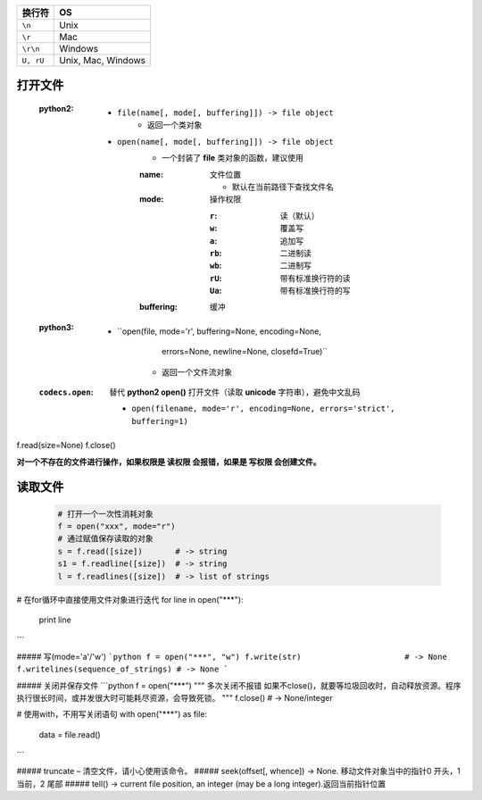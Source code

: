 =========  ====
换行符        OS
=========  ====
``\n``       Unix
``\r``       Mac
``\r\n``     Windows
``U, rU``    Unix, Mac, Windows
=========  ====


打开文件
--------
    :python2:
        - ``file(name[, mode[, buffering]]) -> file object``
            - 返回一个类对象
        - ``open(name[, mode[, buffering]]) -> file object``
            - 一个封装了 **file** 类对象的函数，建议使用
            :name: 文件位置

                - 默认在当前路径下查找文件名
            :mode: 操作权限

                :``r``:  读（默认）
                :``w``:  覆盖写
                :``a``:  追加写
                :``rb``: 二进制读
                :``wb``: 二进制写
                :``rU``: 带有标准换行符的读
                :``Ua``: 带有标准换行符的写
            :buffering: 缓冲
    :python3:
        - ``open(file, mode='r', buffering=None, encoding=None,
                errors=None, newline=None, closefd=True)``
            - 返回一个文件流对象
    :``codecs.open``: 替代 **python2 open()** 打开文件（读取 **unicode** 字符串），避免中文乱码

        - ``open(filename, mode='r', encoding=None, errors='strict', buffering=1)``


f.read(size=None)
f.close()


**对一个不存在的文件进行操作，如果权限是 读权限 会报错，如果是 写权限 会创建文件。**


读取文件
-------
    .. code-block:: python

        # 打开一个一次性消耗对象
        f = open("xxx", mode="r")
        # 通过赋值保存读取的对象
        s = f.read([size])       # -> string
        s1 = f.readline([size])  # -> string
        l = f.readlines([size])  # -> list of strings

# 在for循环中直接使用文件对象进行迭代
for line in open("***"):
    print line
```

##### 写(mode='a'/'w')
```python
f = open("***", "w")
f.write(str)                      # -> None
f.writelines(sequence_of_strings) # -> None
```

##### 关闭并保存文件
```python
f = open("***")
"""
多次关闭不报错
如果不close()，就要等垃圾回收时，自动释放资源。程序执行很长时间，或并发很大时可能耗尽资源，会导致死锁。
"""
f.close()  # -> None/integer

# 使用with，不用写关闭语句
with open("***") as file:
    data = file.read()
```


##### truncate – 清空文件，请小心使用该命令。
##### seek(offset[, whence]) -> None. 移动文件对象当中的指针0 开头，1 当前，2 尾部
##### tell() -> current file position, an integer (may be a long integer).返回当前指针位置
